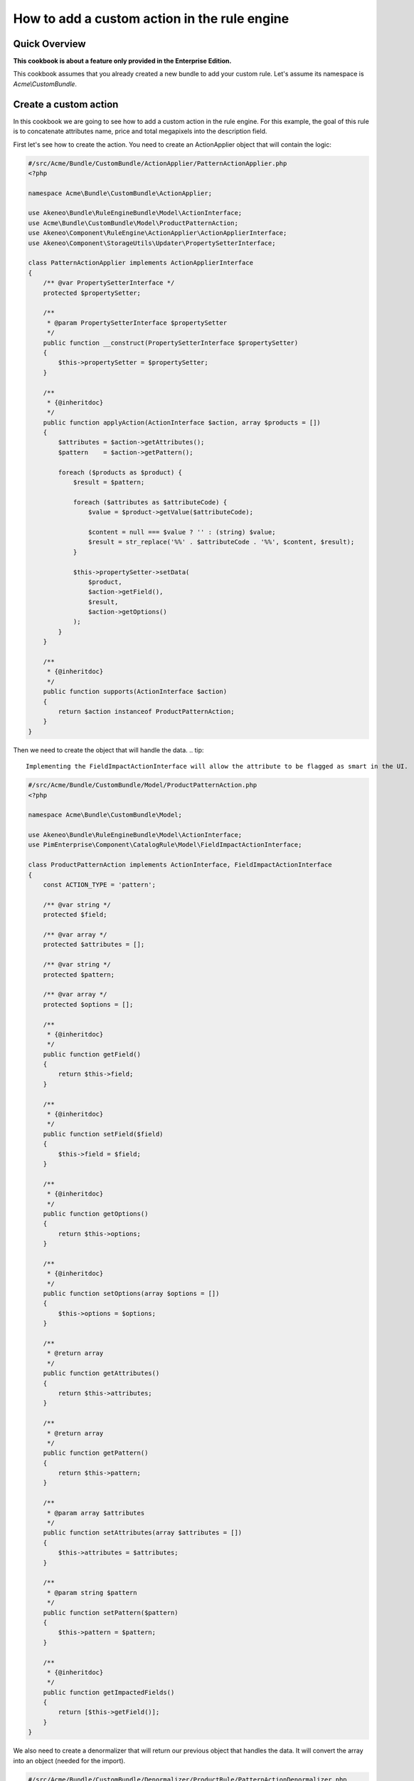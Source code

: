How to add a custom action in the rule engine
=============================================

Quick Overview
--------------

**This cookbook is about a feature only provided in the Enterprise Edition.**

This cookbook assumes that you already created a new bundle to add your custom rule. Let's assume its namespace is `Acme\\CustomBundle`.

Create a custom action
----------------------

In this cookbook we are going to see how to add a custom action in the rule engine.
For this example, the goal of this rule is to concatenate attributes name, price and total megapixels into the description field.

First let's see how to create the action. You need to create an ActionApplier object that will contain the logic:

.. code-block:: php

    #/src/Acme/Bundle/CustomBundle/ActionApplier/PatternActionApplier.php
    <?php

    namespace Acme\Bundle\CustomBundle\ActionApplier;

    use Akeneo\Bundle\RuleEngineBundle\Model\ActionInterface;
    use Acme\Bundle\CustomBundle\Model\ProductPatternAction;
    use Akeneo\Component\RuleEngine\ActionApplier\ActionApplierInterface;
    use Akeneo\Component\StorageUtils\Updater\PropertySetterInterface;

    class PatternActionApplier implements ActionApplierInterface
    {
        /** @var PropertySetterInterface */
        protected $propertySetter;

        /**
         * @param PropertySetterInterface $propertySetter
         */
        public function __construct(PropertySetterInterface $propertySetter)
        {
            $this->propertySetter = $propertySetter;
        }

        /**
         * {@inheritdoc}
         */
        public function applyAction(ActionInterface $action, array $products = [])
        {
            $attributes = $action->getAttributes();
            $pattern    = $action->getPattern();

            foreach ($products as $product) {
                $result = $pattern;

                foreach ($attributes as $attributeCode) {
                    $value = $product->getValue($attributeCode);

                    $content = null === $value ? '' : (string) $value;
                    $result = str_replace('%%' . $attributeCode . '%%', $content, $result);
                }

                $this->propertySetter->setData(
                    $product,
                    $action->getField(),
                    $result,
                    $action->getOptions()
                );
            }
        }

        /**
         * {@inheritdoc}
         */
        public function supports(ActionInterface $action)
        {
            return $action instanceof ProductPatternAction;
        }
    }

Then we need to create the object that will handle the data.
.. tip::

    Implementing the FieldImpactActionInterface will allow the attribute to be flagged as smart in the UI.

.. code-block:: php

    #/src/Acme/Bundle/CustomBundle/Model/ProductPatternAction.php
    <?php

    namespace Acme\Bundle\CustomBundle\Model;

    use Akeneo\Bundle\RuleEngineBundle\Model\ActionInterface;
    use PimEnterprise\Component\CatalogRule\Model\FieldImpactActionInterface;

    class ProductPatternAction implements ActionInterface, FieldImpactActionInterface
    {
        const ACTION_TYPE = 'pattern';

        /** @var string */
        protected $field;

        /** @var array */
        protected $attributes = [];

        /** @var string */
        protected $pattern;

        /** @var array */
        protected $options = [];

        /**
         * {@inheritdoc}
         */
        public function getField()
        {
            return $this->field;
        }

        /**
         * {@inheritdoc}
         */
        public function setField($field)
        {
            $this->field = $field;
        }

        /**
         * {@inheritdoc}
         */
        public function getOptions()
        {
            return $this->options;
        }

        /**
         * {@inheritdoc}
         */
        public function setOptions(array $options = [])
        {
            $this->options = $options;
        }

        /**
         * @return array
         */
        public function getAttributes()
        {
            return $this->attributes;
        }

        /**
         * @return array
         */
        public function getPattern()
        {
            return $this->pattern;
        }

        /**
         * @param array $attributes
         */
        public function setAttributes(array $attributes = [])
        {
            $this->attributes = $attributes;
        }

        /**
         * @param string $pattern
         */
        public function setPattern($pattern)
        {
            $this->pattern = $pattern;
        }

        /**
         * {@inheritdoc}
         */
        public function getImpactedFields()
        {
            return [$this->getField()];
        }
    }

We also need to create a denormalizer that will return our previous object that handles the data. It will convert the array into an object (needed for the import).

.. code-block:: php

    #/src/Acme/Bundle/CustomBundle/Denormalizer/ProductRule/PatternActionDenormalizer.php
    <?php

    namespace Acme\Bundle\CustomBundle\Denormalizer\ProductRule;

    use Acme\Bundle\CustomBundle\Model\ProductPatternAction;
    use Symfony\Component\Serializer\Normalizer\GetSetMethodNormalizer;

    class PatternActionDenormalizer extends GetSetMethodNormalizer
    {
        /**
         * {@inheritdoc}
         */
        public function denormalize($data, $class, $format = null, array $context = [])
        {
            return parent::denormalize($data, 'Acme\Bundle\CustomBundle\Model\ProductPatternAction');
        }

        /**
         * {@inheritdoc}
         */
        public function supportsDenormalization($data, $type, $format = null)
        {
            return isset($data['type']) && ProductPatternAction::ACTION_TYPE === $data['type'];
        }
    }

For our example we need to create an `ExistingAttributeValidator` that will check if the attributes provided in the rule file exist. It will raise a violation and skip this item if not.

.. code-block:: php

    #/src/Acme/Bundle/CustomBundle/Validator/Constraints/ExistingAttributesValidator.php
    <?php

    namespace Acme\Bundle\CustomBundle\Validator\Constraints;

    use Pim\Component\Catalog\Repository\AttributeRepositoryInterface;
    use Symfony\Component\Validator\Constraint;
    use Symfony\Component\Validator\ConstraintValidator;

    class ExistingAttributesValidator extends ConstraintValidator
    {
        /** @var AttributeRepositoryInterface */
        protected $attributeRepository;

        /**
         * @param AttributeRepositoryInterface $attributeRepository
         */
        public function __construct(AttributeRepositoryInterface $attributeRepository)
        {
            $this->attributeRepository = $attributeRepository;
        }

        /**
         * {@inheritdoc}
         */
        public function validate($attributes, Constraint $constraint)
        {
            foreach ($attributes as $attribute) {
                if (null === $this->attributeRepository->findOneByIdentifier($attribute)) {
                    $this->context->buildViolation($constraint->message, ['%attribute%' => $attribute])->addViolation();
                }
            }
        }
    }

Here is the constraint message and its associated validation file:

.. code-block:: php

    #/src/Acme/Bundle/CustomBundle/Validator/Constraints/ExistingAttributes.php
    <?php

    namespace Acme\Bundle\CustomBundle\Validator\Constraints;

    use Symfony\Component\Validator\Constraint;

    class ExistingAttributes extends Constraint
    {
        /** @var string */
        public $message = 'There are no attributes with such code: "%attribute%"';

        /**
         * {@inheritdoc}
         */
        public function validatedBy()
        {
            return 'pimee_constraint_attributes_validator';
        }
    }

.. code-block:: yml

    #/src/Acme/Bundle/CustomBundle/Resources/config/validation/ProductPatternAction.yml
    Acme\Bundle\CustomBundle\Model\ProductPatternAction:
        constraints:
            - PimEnterprise\Bundle\CatalogRuleBundle\Validator\Constraint\PropertyAction: ~
        properties:
            field:
               - Type:
                    type: string
               - NotBlank: ~
               - Length:
                   max: 255
               - PimEnterprise\Bundle\CatalogRuleBundle\Validator\Constraint\ExistingSetField: ~
            attributes:
                - Type:
                    type: array
                - NotBlank:
                    message: The key "attributes" is missing or empty.
                - Acme\Bundle\CustomBundle\Validator\Constraints\ExistingAttributes: ~
            pattern:
               - Type:
                    type: string
               - NotBlank: ~
               - Length:
                   max: 255

Don't forget to add these classes in your service definition and to tag them with the proper tag

.. code-block:: yml

    #/src/Acme/Bundle/CustomBundle/Resources/config/services.yml
    services:
        acme.action_applier.pattern:
            class: Acme\Bundle\CustomBundle\ActionApplier\PatternActionApplier
            arguments:
                - '@pim_catalog.updater.product_property_setter'
            tags:
                - { name: akeneo_rule_engine.action_applier, priority: 100 }

        acme.denormalizer.product_rule.pattern_action:
            class: Acme\Bundle\CustomBundle\Denormalizer\ProductRule\PatternActionDenormalizer
            tags:
                - { name: 'pimee_catalog_rule.denormalizer.product_rule' }

        acme.validator.existing_attributes:
            class: Acme\Bundle\CustomBundle\Validator\Constraints\ExistingAttributesValidator
            arguments:
                - '@pim_catalog.repository.attribute'
            tags:
                - { name: validator.constraint_validator, alias: pimee_constraint_attributes_validator }

Here is an example on how you could write a rule.

.. code-block:: txt

    rules:
        test_pattern:
            priority: 0
            conditions:
                -
                    field: family.code
                    operator: IN
                    value:
                        - camcorders
            actions:
                -
                    type: pattern
                    field: description
                    attributes:
                        - name
                        - price
                        - total_megapixels
                    pattern: '%%name%% -- %%price%% -- %%total_megapixels%%'
                    options:
                        scope: ecommerce
                        locale: en_US
